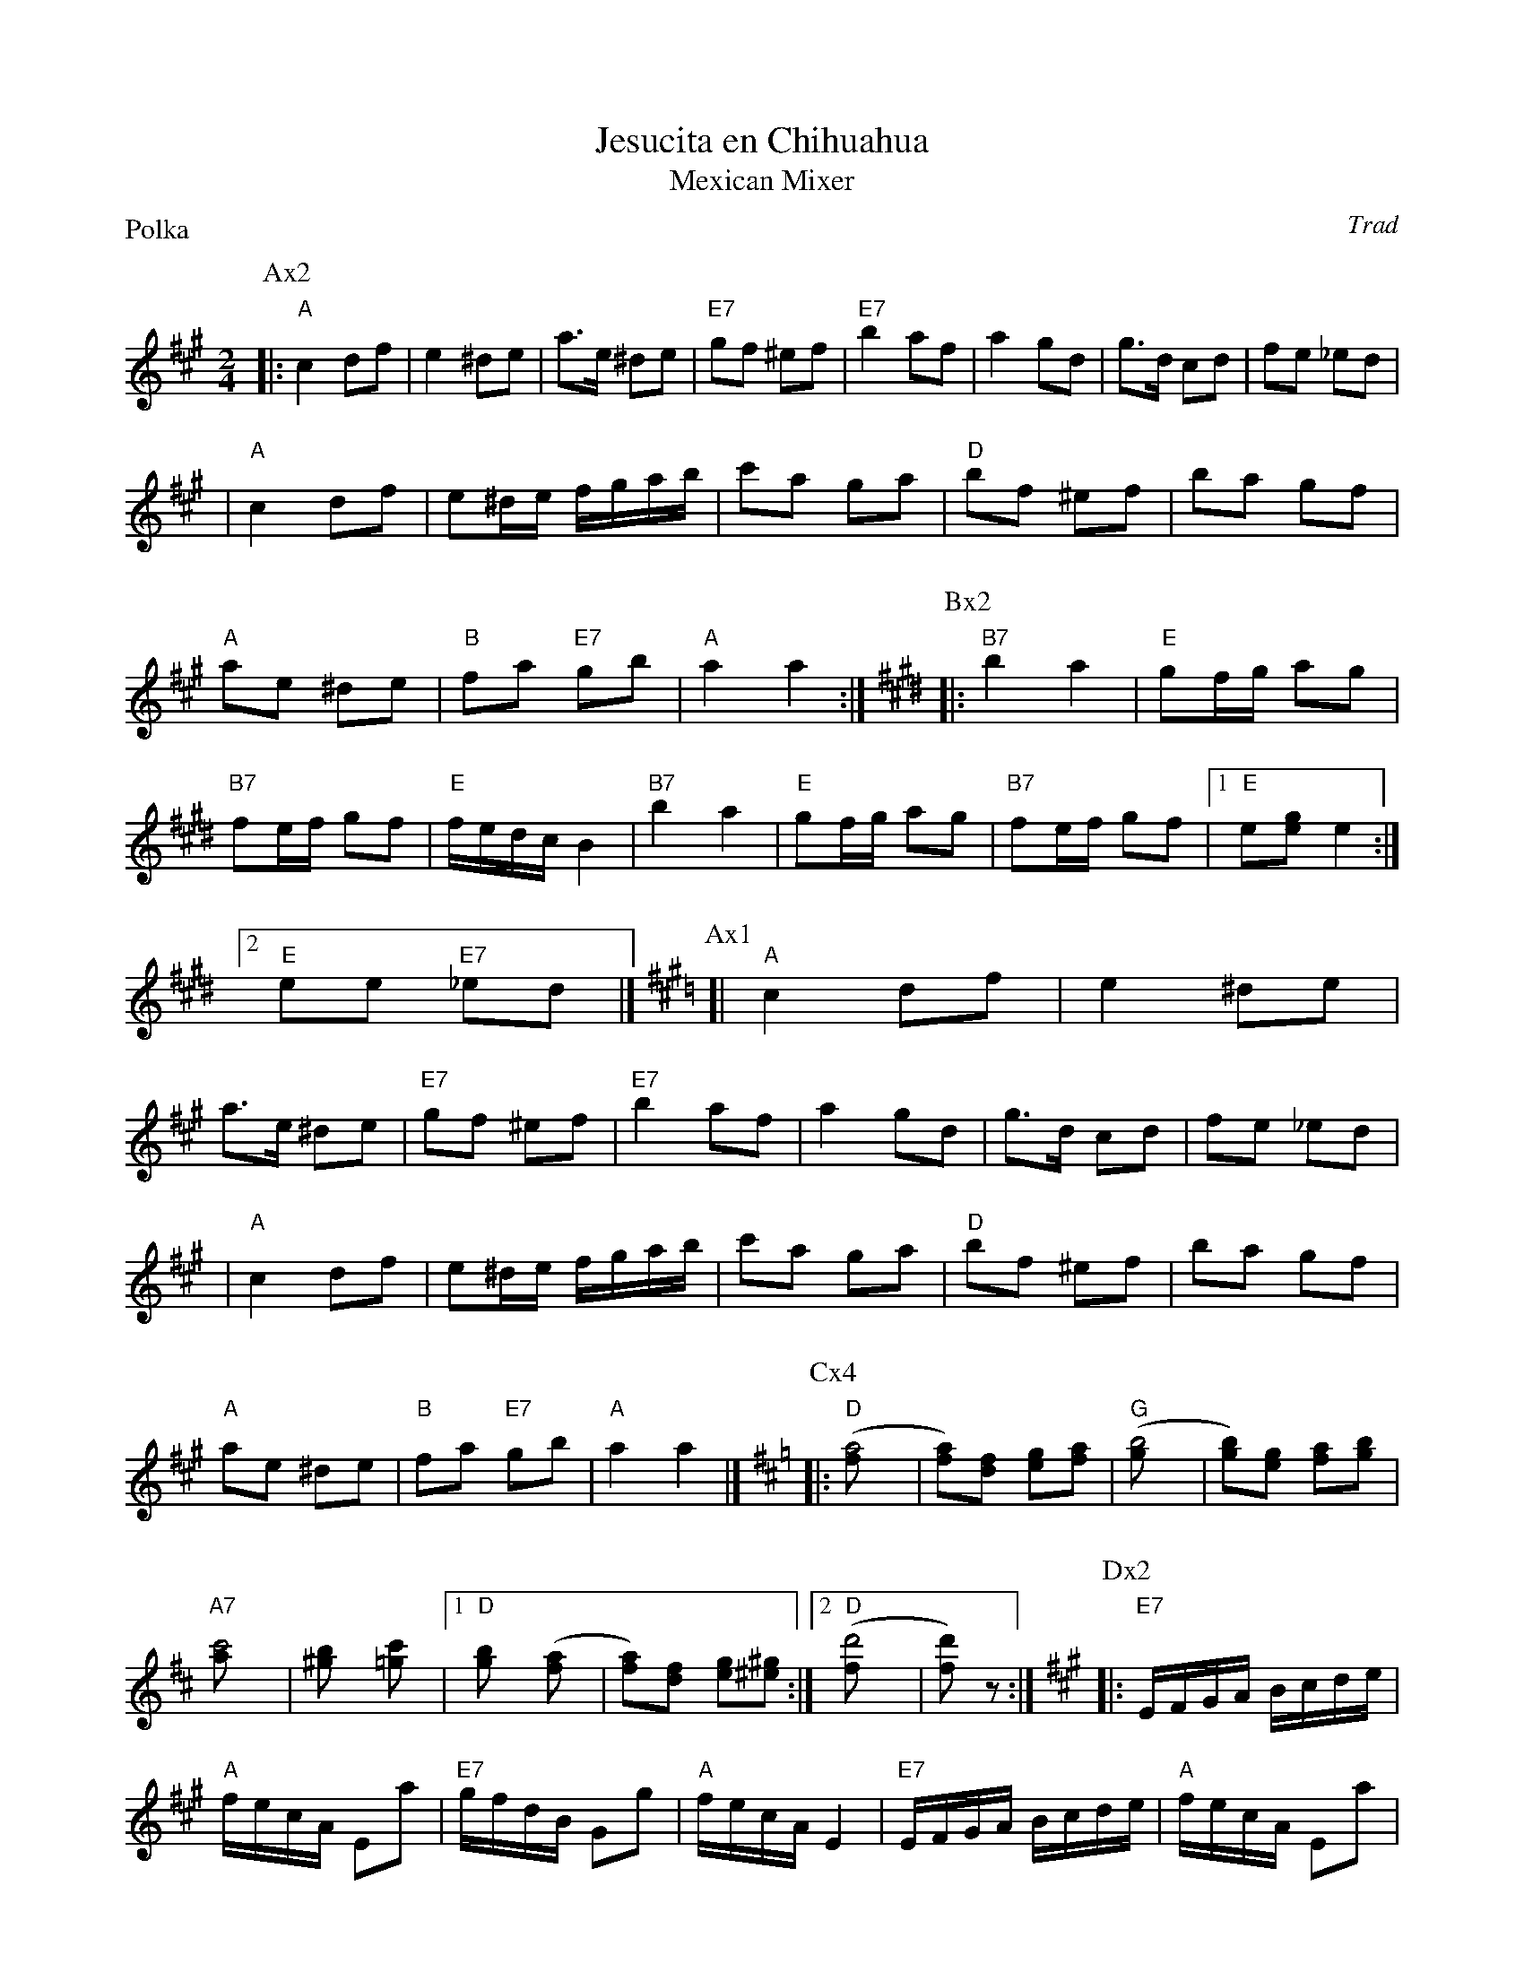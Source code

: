 X:1
T: Jesucita en Chihuahua
T: Mexican Mixer
P: Polka
R: Polka
Z: John Chambers <jc@trillian.mit.edu> http://trillian.mit.edu/~jc/music/
C: Trad
M: 2/4
L: 1/8
K: A
P:Ax2
|: "A"c2 df | e2 ^de | a>e ^de | "E7"gf ^ef \
| "E7"b2 af | a2 gd | g>d cd | fe _ed |
|  "A"c2 df | e^d/e/ f/g/a/b/ | c'a ga | "D"bf ^ef \
|     ba gf | "A"ae ^de | "B"fa "E7"gb | "A"a2 a2 :| \
K:E
P:Bx2
|: "B7"b2 a2 | "E"gf/g/ ag | "B7"fe/f/ gf | "E"f/e/d/c/B2 \
|  "B7"b2 a2 | "E"gf/g/ ag | "B7"fe/f/ gf |1 "E"e[ge] e2 :|2 "E"ee "E7"_ed |] \
K:A
P:Ax1
[| "A"c2 df | e2 ^de | a>e ^de | "E7"gf ^ef \
| "E7"b2 af | a2 gd | g>d cd | fe _ed |
|  "A"c2 df | e^d/e/ f/g/a/b/ | c'a ga | "D"bf ^ef \
|     ba gf | "A"ae ^de | "B"fa "E7"gb | "A"a2 a2 |] \
K:D
P:Cx4
|: "D"([a4f] | [af])[fd] [ge][af] | "G"([b4g] |[bg])[ge] [af][bg] \
| "A7"[c'4a] | [b2^g] [c'2=g] |1 "D"[b2g] ([a2f]| [af])[fd] [ge][^g^e] :|2 "D"([d'4f] | [d'f]) z :| \
K:A
L:1/16 \
P:Dx2
|: "E7"EFGA Bcde | "A"fecA E2a2 | "E7"gfdB G2g2 | "A"fecA E4 \
|  "E7"EFGA Bcde | "A"fecA E2a2 | "E7"gfed cedB | "A"A4 A4 :| \
K:D
L: 1/8 \
P:Cx2
[| "D"([a4f] | [af])[fd] [ge][af] | "G"([b4g] |[bg])[ge] [af][bg] \
| "A7"[c'4a] | [b2^g] [c'2=g] |1 "D"[b2g] ([a2f]| [af])[fd] [ge][^g^e] :|2 "D"([d'4f] | [d'f]) z |] \
K:A
P:Ax1
[| "A"c2 df | e2 ^de | a>e ^de | "E7"gf ^ef \
| "E7"b2 af | a2 gd | g>d cd | fe _ed |
|  "A"c2 df | e^d/e/ f/g/a/b/ | c'a ga | "D"bf ^ef \
|     ba gf | "A"ae ^de | "B"fa "E7"gb | "A"a2 a2 |]
